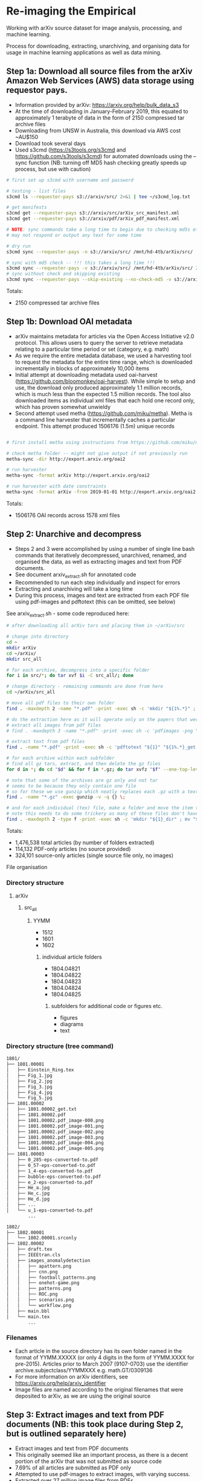 * Re-imaging the Empirical
Working with arXiv source dataset for image analysis, processing, and machine learning.

Process for downloading, extracting, unarchiving, and organising data for usage in machine learning applications as well as data mining.

** Step 1a: Download all source files from the arXiv Amazon Web Services (AWS) data storage using requestor pays.
- Information provided by arXiv: https://arxiv.org/help/bulk_data_s3
- At the time of downloading in January-February 2019, this equated to approximately 1 terabyte of data in the form of 2150 compressed tar archive files
- Downloading from UNSW in Australia, this download via AWS cost ~AU$150
- Download took several days
- Used s3cmd (https://s3tools.org/s3cmd and https://github.com/s3tools/s3cmd) for automated downloads using the --sync function (NB: turning off MD5 hash checking greatly speeds up process, but use with caution)

#+BEGIN_SRC bash
# first set up s3cmd with username and password

# testing - list files
s3cmd ls --requester-pays s3://arxiv/src/ 2>&1 | tee ~/s3cmd_log.txt

# get manifests
s3cmd get --requester-pays s3://arxiv/src/arXiv_src_manifest.xml
s3cmd get --requester-pays s3://arxiv/pdf/arXiv_pdf_manifest.xml

# NOTE: sync commands take a long time to begin due to checking md5s etc.
# may not respond or output any text for some time

# dry run
s3cmd sync --requester-pays -n s3://arxiv/src/ /mnt/hd-4tb/arXiv/src/

# sync with md5 check -- !!! this takes a long time !!!
s3cmd sync --requester-pays -v s3://arxiv/src/ /mnt/hd-4tb/arXiv/src/ 2>&1 | tee ~/s3cmd_log_checkmd5.txt
# sync without check and skipping existing
s3cmd sync --requester-pays --skip-existing --no-check-md5 -v s3://arxiv/src/ /mnt/hd-4tb/arXiv/src/ 2>&1 | tee ~/s3cmd_log.txt
#+END_SRC

Totals:
- 2150 compressed tar archive files

** Step 1b: Download OAI metadata
- arXiv maintains metadata for articles via the Open Access Initiative v2.0 protocol. This allows users to query the server to retrieve metadata relating to a particular time period or set (category, e.g. math)
- As we require the entire metadata database, we used a harvesting tool to request the metadata for the entire time range, which is downloaded incrementally in blocks of approximately 10,000 items
- Initial attempt at downloading metadata used oai-harvest (https://github.com/bloomonkey/oai-harvest). While simple to setup and use, the download only produced approximately 1.1 million records, which is much less than the expected 1.5 million records. The tool also downloaded items as individual xml files that each hold one record only, which has proven somewhat unwieldy
- Second attempt used metha (https://github.com/miku/metha). Metha is a command line harvester that incrementally caches a particular endpoint. This attempt produced 1506176 (1.5m) unique records

#+BEGIN_SRC bash

# first install metha using instructions from https://github.com/miku/metha

# check metha folder -- might not give output if not previously run
metha-sync -dir http://export.arxiv.org/oai2

# run harvester
metha-sync -format arXiv http://export.arxiv.org/oai2

# run harvester with date constraints
metha-sync -format arXiv -from 2019-01-01 http://export.arxiv.org/oai2
#+END_SRC

Totals:
- 1506176 OAI records across 1578 xml files

** Step 2: Unarchive and decompress
- Steps 2 and 3 were accomplished by using a number of single line bash commands that iteratively decompressed, unarchived, renamed, and organised the data, as well as extracting images and text from PDF documents.
- See document arxiv_extract.sh for annotated code
- Recommended to run each step individually and inspect for errors
- Extracting and unarchiving will take a long time
- During this process, images and text are extracted from each PDF file using pdf-images and pdftotext (this can be omitted, see below)

See arxiv_extract.sh - some code reproduced here:

#+BEGIN_SRC bash
# after downloading all arXiv tars and placing them in ~/arXiv/src

# change into directory
cd ~
mkdir arXiv
cd ~/arXiv/
mkdir src_all

# for each archive, decompress into a specific folder
for i in src/*; do tar xvf $i -C src_all/; done

# change directory - remaining commands are done from here
cd ~/arXiv/src_all

# move all pdf files to their own folder
find . -maxdepth 2 -name "*.pdf" -print -exec sh -c 'mkdir "${1%.*}" ; mv "$1" "${1%.*}" ' _ {} \;

# do the extraction here as it will operate only on the papers that were given only as pdf
# extract all images from pdf files
# find . -maxdepth 3 -name "*.pdf" -print -exec sh -c 'pdfimages -png "${1}" "${1}_image" ' _ {} \;

# extract text from pdf files
find . -name "*.pdf" -print -exec sh -c 'pdftotext "${1}" "${1%.*}_get.txt" ' _ {} \;

# for each archive within each subfolder
# find all gz tars, extract, and then delete the gz files
for d in *; do cd "$d" && for f in *.gz; do tar xvfz "$f" --one-top-level && rm "$f"; done; cd ..; done

# note that some of the archives are gz only and not tar
# seems to be because they only contain one file
# so for these we use gunzip which neatly replaces each .gz with a text file
find . -name "*.gz" -exec gunzip -v -q {} \;

# and for each individual (tex) file, make a folder and move the item to that folder
# note this needs to do some trickery as many of these files don't have extensions and we can't make a folder of the same name
find . -maxdepth 2 -type f -print -exec sh -c 'mkdir "${1}_dir" ; mv "$1" "${1}.srconly"  ; mv "${1}.srconly" "${1}_dir" ; mv "${1}_dir" "$1"' _ {} \;

#+END_SRC

Totals:
- 1,476,538 total articles (by number of folders extracted)
- 114,132 PDF-only articles (no source provided)
- 324,101 source-only articles (single source file only, no images)

File organisation
*** Directory structure
**** arXiv
***** src_all
****** YYMM
- 1512
- 1601
- 1602
******* individual article folders
- 1804.04821
- 1804.04822
- 1804.04823
- 1804.04824
- 1804.04825
******** subfolders for additional code or figures etc.
- figures
- diagrams
- text
*** Directory structure (tree command)
#+BEGIN_SRC bash
1801/
├── 1801.00001
│   ├── Einstein_Ring.tex
│   ├── Fig_1.jpg
│   ├── Fig_2.jpg
│   ├── Fig_3.jpg
│   ├── Fig_4.jpg
│   └── Fig_5.jpg
├── 1801.00002
│   ├── 1801.00002_get.txt
│   ├── 1801.00002.pdf
│   ├── 1801.00002.pdf_image-000.png
│   ├── 1801.00002.pdf_image-001.png
│   ├── 1801.00002.pdf_image-002.png
│   ├── 1801.00002.pdf_image-003.png
│   ├── 1801.00002.pdf_image-004.png
│   └── 1801.00002.pdf_image-005.png
├── 1801.00003
│   ├── 0_285-eps-converted-to.pdf
│   ├── 0_57-eps-converted-to.pdf
│   ├── 1_4-eps-converted-to.pdf
│   ├── bubble-eps-converted-to.pdf
│   ├── e_2-eps-converted-to.pdf
│   ├── He_a.jpg
│   ├── He_c.jpg
│   ├── He_d.jpg
│   ├── ...
│   └── u_1-eps-converted-to.pdf
        ...

1802/
├── 1802.00001
│   └── 1802.00001.srconly
├── 1802.00002
│   ├── draft.tex
│   ├── IEEEtran.cls
│   ├── images_anomalydetection
│   │   ├── apattern.png
│   │   ├── cnn.png
│   │   ├── football_patterns.png
│   │   ├── onehot-game.png
│   │   ├── patterns.png
│   │   ├── ROC.png
│   │   ├── scenarios.png
│   │   └── workflow.png
│   ├── main.bbl
│   └── main.tex
        ...
#+END_SRC

*** Filenames
- Each article in the source directory has its own folder named in the format of YYMM.XXXXX (or only 4 digits in the form of YYMM.XXXX for pre-2015). Articles prior to March 2007 (9107-0703) use the identifier archive.subjectclass/YYMMXXX e.g. math.GT/0309136
- For more information on arXiv identifiers, see https://arxiv.org/help/arxiv_identifier
- Image files are named according to the original filenames that were deposited to arXiv, as we are using the original source

** Step 3: Extract images and text from PDF documents (NB: this took place during Step 2, but is outlined separately here)
- Extract images and text from PDF documents
- This originally seemed like an important process, as there is a decent portion of the arXiv that was not submitted as source code
- 7.69% of all articles are submitted as PDF only
- Attempted to use pdf-images to extract images, with varying success.
- Extracted over 27 million image files from PDFs
- Produced a very "dirty" dataset with a number of problems in the image files: A large number are "stripes" (images split into multiple horizontal bars) as well as lots of single symbols, strange transparency or inverted colours, and low resolution images
- Many of these are unusable. Some example montages of these problematic images can be found here: https://www.dropbox.com/sh/o6juhotbn9cih7w/AADWjarbKAs13U2fj_ZSKu1wa?dl=0
- Decision was made to ignore this part of the dataset and proceed with using only the images found in the source uploads. This will save time and effort in cleaning the data, as well as avoiding a number of pitfalls of having such a large and messy dataset, but at the cost of not having any images extracted from PDF files
- Each image extracted from a PDF was given the filename extension .pdf_image-XXX.png, so they can be ignored or conditionally operated upon at later stages of the process
- All PDF data was kept in case it would be required at a later stage in the project, and for posterity

Totals
- Total number of articles: 1,483,662
- Number of these that were PDF only: 114,132 (7.69% of total number of articles)
- 27,198,781 images extracted from PDFs

** Image totals
- Breakdown of the most common image formats. 
- There are more images than just these file extensions, but in uncommon formats, or in formats that are a bit tricky to work with (like metapost or xfig vector graphics languages), but the numbers of these are much smaller proportions of the dataset.

|----------+--------|
|      606 | .GIF   |
|      919 | .JPEG  |
|     1386 | .PDF   |
|     3425 | .epsf  |
|     5236 | .PS    |
|     7788 | .JPG   |
|    11256 | .PNG   |
|    12404 | .svg   |
|    15182 | .epsi  |
|    18496 | .gif   |
|    24190 | .pstex |
|    25141 | .EPS   |
|    26164 | .jpeg  |
|   450816 | .jpg   |
|   905970 | .ps    |
|  1090973 | .png   |
|  3299213 | .pdf   |
|  4202415 | .eps   |
|----------+--------|
| 10101580 | total  |
|----------+--------|


- Source uploads include a total of over 10 million images.
- These image formats are all relatively straightforward to work with and seem to give a good spread across different uses such as vector graphics (eps/svg), web (jpeg/gif), and print (ps)
- Mean average of 6.81 images per article
- Would be worthwhile to investigate and analyse proportion of images used across different categories and time
- Also important to keep looking for other strong tendencies or trends in the dataset e.g. is there something that has been missed through this process? By excluding PDF only articles are we missing a key part of the archive, or are these distributed uniformally?
** Step 4: Organise dataset
- Source dataset consists only of article source and image files, no metadata or data about the placement within arXiv
- OAI files consist only of metadata
- Place the data for both into SQLite database as an attempt to link this data and be able to analyse and label dataset
- Create SQLite database
- Parse OAI xml files and write relevant data into an SQLite table
- Create a table for individual images, iterate over all image files of relevant file extensions and insert a row into table for each
- Be able to query database for any images for a given article or metadata query, or matching metadata for a given image

#+BEGIN_SRC bash
# for full code, see file image_data_to_sql.sh
# code also reproduced in python, see image_data_to_sql.py

# find all relevant image files
find . -type f \( -iname "*.png" -o -iname "*.eps" -o -iname "*.pdf" -o -iname "*.ps" -o -iname "*.jpg" \
-o -iname "*.jpeg" -o -iname "*.pstex" -o -iname "*.gif" -o -iname "*.svg" -o -iname "*.epsf" \) \
-not -name "*pdf_image-*" | while read fullpath; do

  article="$(cut -d'/' -f3 <<< "$fullpath")"
  path="${fullpath%/*}"
  name="${fullpath##*/}"

  pdfext=$article

  pdfarticle="${article}.pdf"

  # check that the filename is not the same as the article ID, indicating a PDF of the article
  if [[ $name != $pdfarticle ]];
  then
    count=$((count+1))
    echo $count

    filesize=$(stat --printf="%s" "$fullpath")

    res="$(identify -ping -format "%w %h %m" "$fullpath")"

    x="$(cut -d' ' -f1 <<< "$res")"

    y="$(cut -d' ' -f2 <<< "$res")"

    imageformat="$(cut -d' ' -f3 <<< "$res")"

    # insert row into sqlite3
    sqlite3 /home/rte/data/db/arxiv_db_test.sqlite3 "INSERT INTO images \
    (identifier, filename, filesize, path, x, y, imageformat) \
    VALUES (\"$article\", \"$name\", \"$filesize\", \"$path\", \"$x\", \"$y\", \"$imageformat\");"
  fi
done

#+END_SRC

*** Further information
- In progress as of [2019-10-08 Tue]
